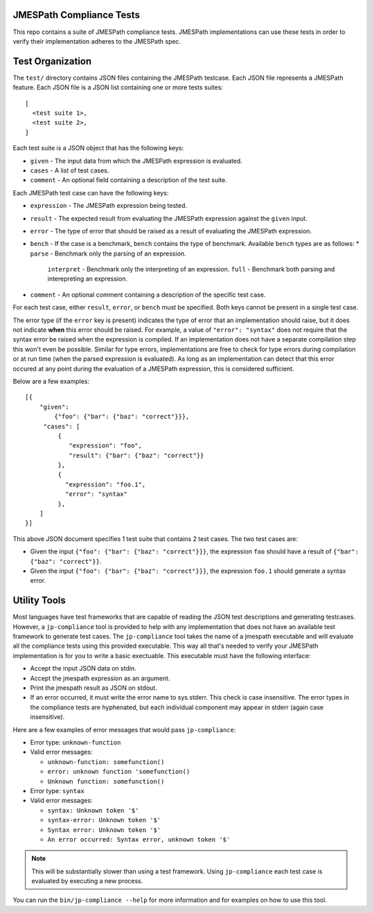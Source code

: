 JMESPath Compliance Tests
=========================

This repo contains a suite of JMESPath compliance tests.  JMESPath
implementations can use these tests in order to verify their implementation
adheres to the JMESPath spec.

Test Organization
=================

The ``test/`` directory contains JSON files containing the JMESPath testcase.
Each JSON file represents a JMESPath feature.  Each JSON file is
a JSON list containing one or more tests suites::

    [
      <test suite 1>,
      <test suite 2>,
    ]

Each test suite is a JSON object that has the following keys:

* ``given`` - The input data from which the JMESPath expression is evaluated.
* ``cases`` - A list of test cases.
* ``comment`` - An optional field containing a description of the test suite.

Each JMESPath test case can have the following keys:

* ``expression`` - The JMESPath expression being tested.
* ``result`` - The expected result from evaluating the JMESPath expression
  against the ``given`` input.
* ``error`` - The type of error that should be raised as a result of evaluating
  the JMESPath expression.
* ``bench`` - If the case is a benchmark, ``bench`` contains the type of
  benchmark. Available ``bench`` types are as follows:
  * ``parse`` - Benchmark only the parsing of an expression.
    ``interpret`` - Benchmark only the interpreting of an expression.
    ``full`` - Benchmark both parsing and interepreting an expression.
* ``comment`` - An optional comment containing a description of the specific
  test case.

For each test case, either ``result``, ``error``, or ``bench`` must be
specified.  Both keys cannot be present in a single test case.

The error type (if the ``error`` key is present) indicates the type of error
that an implementation should raise, but it does not indicate **when** this
error should be raised.  For example, a value of ``"error": "syntax"`` does not
require that the syntax error be raised when the expression is compiled.  If an
implementation does not have a separate compilation step this won't even be
possible.  Similar for type errors, implementations are free to check for type
errors during compilation or at run time (when the parsed expression is
evaluated).  As long as an implementation can detect that this error occured at
any point during the evaluation of a JMESPath expression, this is considered
sufficient.

Below are a few examples::

    [{
        "given":
            {"foo": {"bar": {"baz": "correct"}}},
         "cases": [
             {
                "expression": "foo",
                "result": {"bar": {"baz": "correct"}}
             },
             {
               "expression": "foo.1",
               "error": "syntax"
             },
        ]
    }]

This above JSON document specifies 1 test suite that contains 2 test cases.
The two test cases are:

* Given the input ``{"foo": {"bar": {"baz": "correct"}}}``, the expression
  ``foo`` should have a result of ``{"bar": {"baz": "correct"}}``.
* Given the input ``{"foo": {"bar": {"baz": "correct"}}}``, the expression
  ``foo.1`` should generate a syntax error.


Utility Tools
=============

Most languages have test frameworks that are capable of reading the JSON test
descriptions and generating testcases.  However, a ``jp-compliance`` tool is
provided to help with any implementation that does not have an available test
framework to generate test cases.  The ``jp-compliance`` tool takes the name of
a jmespath executable and will evaluate all the compliance tests using this
provided executable.  This way all that's needed to verify your JMESPath
implementation is for you to write a basic exectuable.  This executable must
have the following interface:

* Accept the input JSON data on stdin.
* Accept the jmespath expression as an argument.
* Print the jmespath result as JSON on stdout.
* If an error occurred, it must write the error name to sys.stderr.  This
  check is case insensitive.
  The error types in the compliance tests are hyphenated, but each
  individual component may appear in stderr (again case insensitive).

Here are a few examples of error messages that would pass ``jp-compliance``:

* Error type: ``unknown-function``
* Valid error messages:

  * ``unknown-function: somefunction()``
  * ``error: unknown function 'somefunction()``
  * ``Unknown function: somefunction()``

* Error type: ``syntax``
* Valid error messages:

  * ``syntax: Unknown token '$'``
  * ``syntax-error: Unknown token '$'``
  * ``Syntax error: Unknown token '$'``
  * ``An error occurred: Syntax error, unknown token '$'``


.. note::

  This will be substantially slower than using a test framework.  Using
  ``jp-compliance`` each test case is evaluated by executing a new process.

You can run the ``bin/jp-compliance --help`` for more information and for
examples on how to use this tool.
